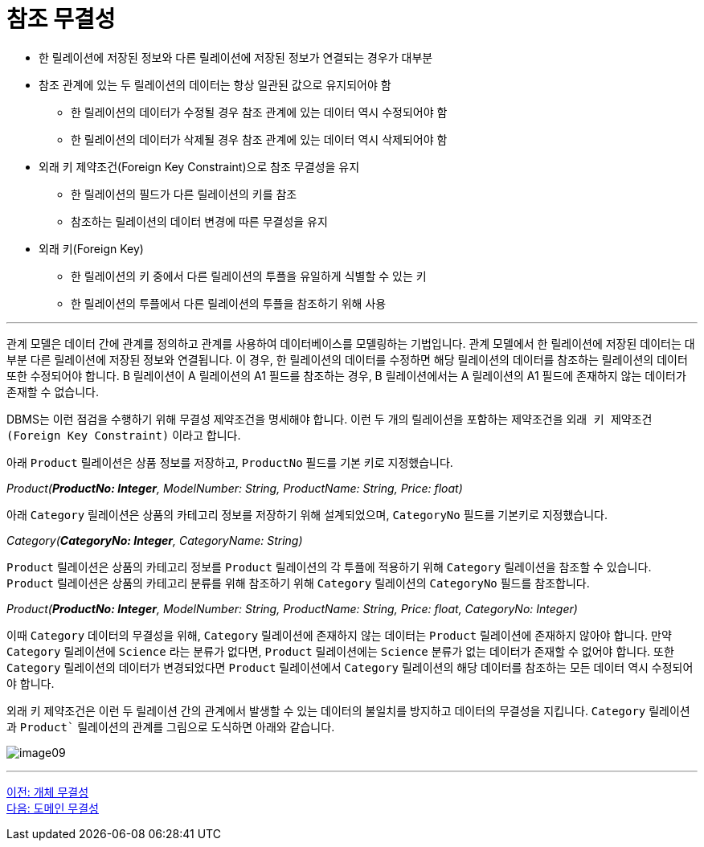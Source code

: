 = 참조 무결성

* 한 릴레이션에 저장된 정보와 다른 릴레이션에 저장된 정보가 연결되는 경우가 대부분
* 참조 관계에 있는 두 릴레이션의 데이터는 항상 일관된 값으로 유지되어야 함
** 한 릴레이션의 데이터가 수정될 경우 참조 관계에 있는 데이터 역시 수정되어야 함
** 한 릴레이션의 데이터가 삭제될 경우 참조 관계에 있는 데이터 역시 삭제되어야 함
* 외래 키 제약조건(Foreign Key Constraint)으로 참조 무결성을 유지
** 한 릴레이션의 필드가 다른 릴레이션의 키를 참조
** 참조하는 릴레이션의 데이터 변경에 따른 무결성을 유지
* 외래 키(Foreign Key)
** 한 릴레이션의 키 중에서 다른 릴레이션의 투플을 유일하게 식별할 수 있는 키
** 한 릴레이션의 투플에서 다른 릴레이션의 투플을 참조하기 위해 사용

---

관계 모델은 데이터 간에 관계를 정의하고 관계를 사용하여 데이터베이스를 모델링하는 기법입니다. 관계 모델에서 한 릴레이션에 저장된 데이터는 대부분 다른 릴레이션에 저장된 정보와 연결됩니다. 이 경우, 한 릴레이션의 데이터를 수정하면 해당 릴레이션의 데이터를 참조하는 릴레이션의 데이터 또한 수정되어야 합니다. B 릴레이션이 A 릴레이션의 A1 필드를 참조하는 경우, B 릴레이션에서는 A 릴레이션의 A1 필드에 존재하지 않는 데이터가 존재할 수 없습니다.

DBMS는 이런 점검을 수행하기 위해 무결성 제약조건을 명세해야 합니다. 이런 두 개의 릴레이션을 포함하는 제약조건을 `외래 키 
제약조건(Foreign Key Constraint)` 이라고 합니다.

아래 `Product` 릴레이션은 상품 정보를 저장하고, `ProductNo` 필드를 기본 키로 지정했습니다.

_Product(**ProductNo: Integer**, ModelNumber: String, ProductName: String, Price: float)_

아래 `Category` 릴레이션은 상품의 카테고리 정보를 저장하기 위해 설계되었으며, `CategoryNo` 필드를 기본키로 지정했습니다.

_Category(**CategoryNo: Integer**, CategoryName: String)_

`Product` 릴레이션은 상품의 카테고리 정보를 `Product` 릴레이션의 각 투플에 적용하기 위해 `Category` 릴레이션을 참조할 수 있습니다. `Product` 릴레이션은 상품의 카테고리 분류를 위해 참조하기 위해 `Category` 릴레이션의 `CategoryNo` 필드를 참조합니다.

_Product(**ProductNo: Integer**, ModelNumber: String, ProductName: String, Price: float, CategoryNo: Integer)_

이때 `Category` 데이터의 무결성을 위해, `Category` 릴레이션에 존재하지 않는 데이터는 `Product` 릴레이션에 존재하지 않아야 합니다. 만약 `Category` 릴레이션에 `Science` 라는 분류가 없다면, `Product` 릴레이션에는 `Science` 분류가 없는 데이터가 존재할 수 없어야 합니다. 또한 `Category` 릴레이션의 데이터가 변경되었다면 `Product` 릴레이션에서 `Category` 릴레이션의 해당 데이터를 참조하는 모든 데이터 역시 수정되어야 합니다.

외래 키 제약조건은 이런 두 릴레이션 간의 관계에서 발생할 수 있는 데이터의 불일치를 방지하고 데이터의 무결성을 지킵니다. `Category` 릴레이션과 `Product`` 릴레이션의 관계를 그림으로 도식하면 아래와 같습니다.

image:../images/image09.png[]

---

link:./03-3_entity_integrity.adoc[이전: 개체 무결성] +
link:./03-5_domain_integrity.adoc[다음: 도메인 무결성]